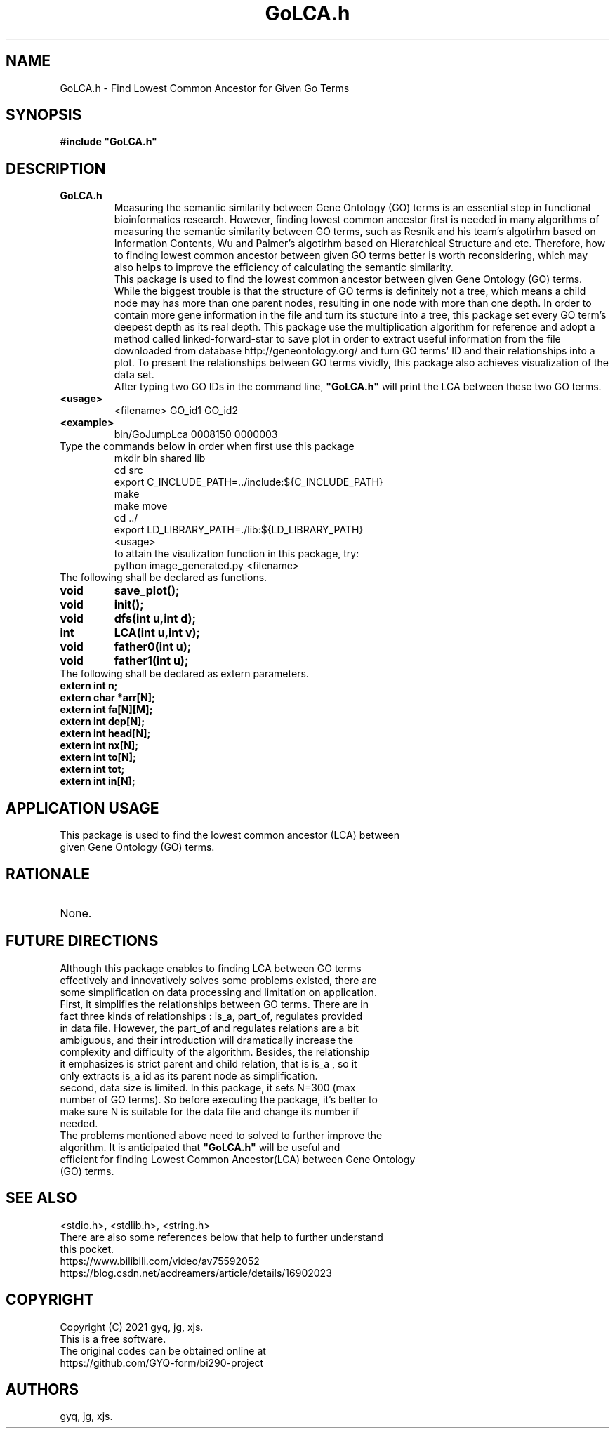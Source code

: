 .TH "GoLCA.h" "1" "Jun.2021"
.SH NAME
.TP
GoLCA.h - Find Lowest Common Ancestor for Given Go Terms 
.SH "SYNOPSIS"
.TP
.B "#include ""GoLCA.h""
.SH DESCRIPTION
.TP
.B "GoLCA.h"
Measuring the semantic similarity between Gene Ontology (GO) terms is an essential step in functional bioinformatics research. However, finding lowest common ancestor first is needed in many algorithms of measuring the semantic similarity between GO terms, such as Resnik and his team's algotirhm based on Information Contents, Wu and Palmer's algotirhm based on Hierarchical Structure and etc. Therefore, how to finding lowest common ancestor between given GO terms better is worth reconsidering, which may also helps to improve the efficiency of calculating the semantic similarity.
.RS
This package is used to find the lowest common ancestor between given Gene Ontology (GO) terms. While the biggest trouble is that the structure of GO terms is definitely not a tree, which means a child node may has more than one parent nodes, resulting in one node with more than one depth. In order to contain more gene information in the file and turn its stucture into a tree, this package set every GO term's deepest depth as its real depth. This package use the multiplication algorithm for reference and adopt a method called linked-forward-star to save plot in order to extract useful information from the file downloaded from database http://geneontology.org/ and turn GO terms' ID and their relationships into a plot. To present the relationships between GO terms vividly, this package also achieves visualization of the data set.
.RE
.RS
After typing two GO IDs in the command line, \fB"GoLCA.h"\fR will print the LCA between these two GO terms.
.RE
.TP
.B <usage>
<filename> GO_id1 GO_id2
.TP
.B <example>
bin/GoJumpLca 0008150 0000003
.TP
Type the commands below in order when first use this package
.RS
mkdir bin shared lib
.RE
.RS
cd src
.RE
.RS
export C_INCLUDE_PATH=../include:${C_INCLUDE_PATH}
.RE
.RS
make
.RE
.RS
make move
.RE
.RS
cd ../
.RE
.RS
export LD_LIBRARY_PATH=./lib:${LD_LIBRARY_PATH}
.RE
.RS
<usage>
.RE
.RS
to attain the visulization function in this package, try:
.RE
.RS
python image_generated.py <filename>
.RE
.TP
The following shall be declared as functions.
.TP
.B void
.B save_plot();
.TP
.B void
.B init();
.TP
.B void
.B dfs(int u,int d);
.TP
.B int
.B LCA(int u,int v);
.TP
.B void
.B father0(int u);
.TP
.B void
.B father1(int u);
.TP
The following shall be declared as extern parameters.
.TP
.B extern int n;
.TP
.B extern char *arr[N];
.TP
.B extern int fa[N][M];
.TP
.B extern int dep[N];
.TP
.B extern int head[N];
.TP
.B extern int nx[N];
.TP
.B extern int to[N];
.TP
.B extern int tot;
.TP
.B extern int in[N];
.SH APPLICATION USAGE
.TP
This package is used to find the lowest common ancestor (LCA) between given Gene Ontology (GO) terms. 
.SH RATIONALE
.TP
None.
.SH FUTURE DIRECTIONS
.TP
Although this package enables to finding LCA between GO terms effectively and innovatively solves some problems existed, there are some simplification on data processing and limitation on application.
.TP
First, it simplifies the relationships between GO terms. There are in fact three kinds of relationships : \flis_a\fR, \flpart_of\fR, \flregulates\fR provided in data file. However, the \flpart_of\fR and \flregulates\fR relations are a bit ambiguous, and their introduction will dramatically  increase the complexity and difficulty of the algorithm. Besides, the relationship it emphasizes is strict parent and child relation, that is \flis_a\fR , so it only extracts \flis_a\fR id as its parent node as simplification.
.TP
second, data size is limited. In this package, it sets N=300 (max number of GO terms). So before executing the package, it's better to make sure N is suitable for the data file and change its number if needed. 
.TP
The problems mentioned above need to solved to further improve the algorithm. It is anticipated that \fB"GoLCA.h"\fR will be useful and efficient for finding Lowest Common Ancestor(LCA) between Gene Ontology (GO) terms.
.SH SEE ALSO
.TP
<stdio.h>, <stdlib.h>, <string.h>
.TP
There are also some references below that help to further understand this pocket.
.TP
https://www.bilibili.com/video/av75592052
.TP
https://blog.csdn.net/acdreamers/article/details/16902023
.SH COPYRIGHT
.TP
Copyright (C) 2021 gyq, jg, xjs. 
.TP
This is a free software.
.TP
The original codes can be obtained online at https://github.com/GYQ-form/bi290-project
.SH AUTHORS
.TP
gyq, jg, xjs.

